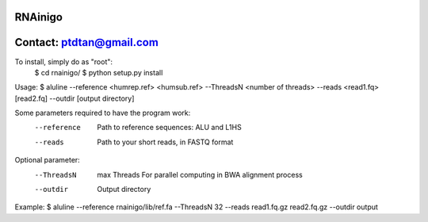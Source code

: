 RNAinigo
---------
Contact: ptdtan@gmail.com
---------

To install, simply do as "root":
	$ cd rnainigo/
	$ python setup.py install

Usage:
$ aluline --reference <humrep.ref> <humsub.ref> --ThreadsN <number of threads> --reads <read1.fq> [read2.fq] --outdir [output directory]

Some parameters required to have the program work:
	--reference  Path to reference sequences: ALU and L1HS
	--reads  Path to your short reads, in FASTQ format
Optional parameter:
	--ThreadsN  max Threads For parallel computing in BWA alignment process
	--outdir  Output directory
Example:
$ aluline --reference rnainigo/lib/ref.fa --ThreadsN 32 --reads read1.fq.gz read2.fq.gz --outdir output

	

